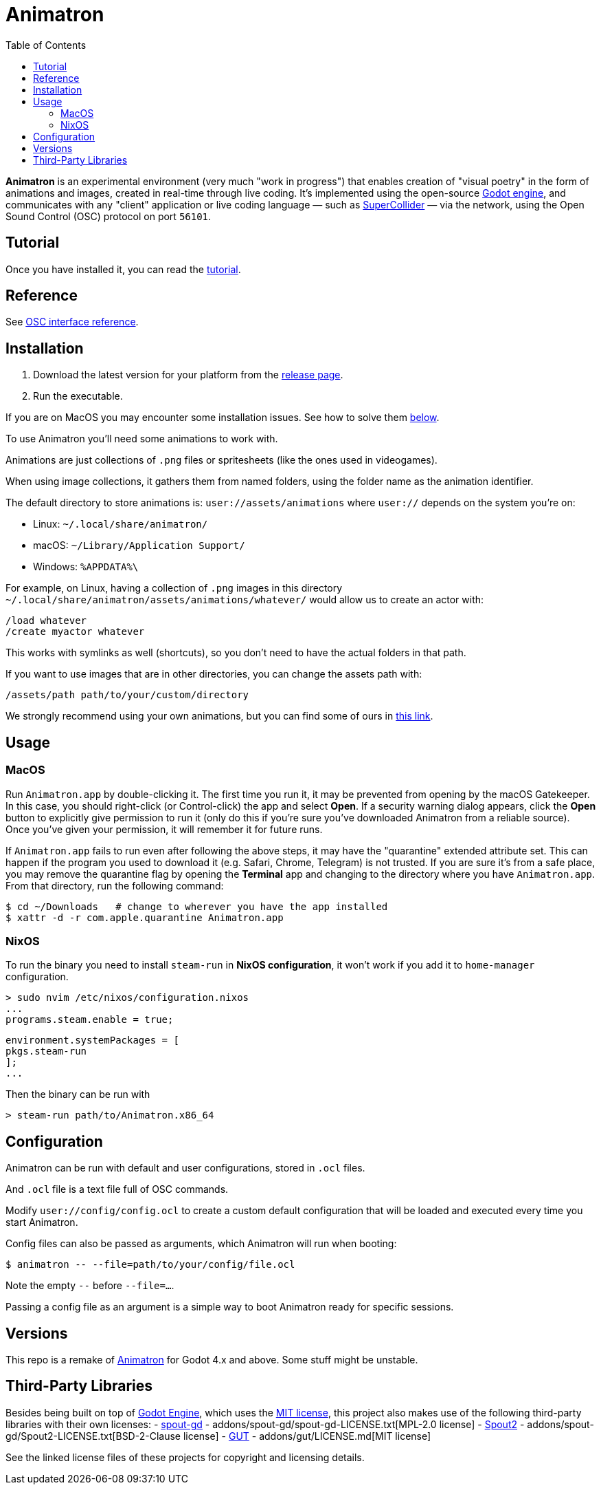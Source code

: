 = Animatron
:toc: left

**Animatron** is an experimental environment (very much "work in progress") that enables creation of "visual poetry" in the form of animations and images, created in real-time through live coding. It's implemented using the open-source https://godotengine.org/[Godot engine], and communicates with any "client" application or live coding language &mdash; such as https://supercollider.github.io/[SuperCollider] &mdash; via the network, using the Open Sound Control (OSC) protocol on port `56101`.

== Tutorial

Once you have installed it, you can read the link:docs/tutorial.adoc[tutorial].

== Reference

See link:docs/help.adoc[OSC interface reference].

== Installation

1. Download the latest version for your platform from the https://github.com/loopier/animatron/releases[release page].
2. Run the executable.

If you are on MacOS you may encounter some installation issues. See how to solve them <<MacOS,below>>.

To use Animatron you'll need some animations to work with.

Animations are just collections of `.png` files or spritesheets (like the ones used in videogames).

When using image collections, it gathers them from named folders, using the folder name as the animation identifier.

The default directory to store animations is: `user://assets/animations` where `user://` depends on the system you're on:

- Linux: `~/.local/share/animatron/`
- macOS: `~/Library/Application Support/`
- Windows: `%APPDATA%\`

For example, on Linux, having a collection of `.png` images in this directory `~/.local/share/animatron/assets/animations/whatever/` would allow us to create an actor with:

    /load whatever
    /create myactor whatever

This works with symlinks as well (shortcuts), so you don't need to have the actual folders in that path.

If you want to use images that are in other directories, you can change the assets path with:

    /assets/path path/to/your/custom/directory


We strongly recommend using your own animations, but you can find some of ours in https://my.hidrive.com/share/jzod7tz1uq[this link].


== Usage


=== MacOS
Run `Animatron.app` by double-clicking it. The first time you run it, it may be prevented from opening by the macOS Gatekeeper. In this case, you should right-click (or Control-click) the app and select *Open*. If a security warning dialog appears, click the *Open* button to explicitly give permission to run it (only do this if you're sure you've downloaded Animatron from a reliable source). Once you've given your permission, it will remember it for future runs.

If `Animatron.app` fails to run even after following the above steps, it may have the "quarantine" extended attribute set. This can happen if the program you used to download it (e.g. Safari, Chrome, Telegram) is not trusted. If you are sure it's from a safe place, you may remove the quarantine flag by opening the *Terminal* app and changing to the directory where you have `Animatron.app`. From that directory, run the following command:

    $ cd ~/Downloads   # change to wherever you have the app installed
    $ xattr -d -r com.apple.quarantine Animatron.app

=== NixOS
To run the binary you need to install `steam-run` in *NixOS configuration*, it won't work if you add it to `home-manager` configuration.

    > sudo nvim /etc/nixos/configuration.nixos
    ...
    programs.steam.enable = true;

    environment.systemPackages = [
    pkgs.steam-run
    ];
    ...

Then the binary can be run with

     > steam-run path/to/Animatron.x86_64

== Configuration

Animatron can be run with default and user configurations, stored in `.ocl` files.

And `.ocl` file is a text file full of OSC commands.

Modify `user://config/config.ocl` to create a custom default configuration that will be loaded and executed every time you start Animatron.

Config files can also be passed as arguments, which Animatron will run when booting:

       $ animatron -- --file=path/to/your/config/file.ocl

Note the empty `--` before `--file=...`.

Passing a config file as an argument is a simple way to boot Animatron ready for specific sessions.

== Versions

This repo is a remake of
https://github.com/loopier/animatron-godot3[Animatron] for Godot 4.x
and above. Some stuff might be unstable.

== Third-Party Libraries

Besides being built on top of
https://github.com/godotengine/godot[Godot Engine], which uses the
https://github.com/godotengine/godot/blob/master/LICENSE.txt[MIT
license], this project also makes use of the following third-party
libraries with their own licenses:
- https://github.com/you-win/spout-gd/[spout-gd] -
  addons/spout-gd/spout-gd-LICENSE.txt[MPL-2.0 license]
- https://github.com/leadedge/Spout2/[Spout2] -
  addons/spout-gd/Spout2-LICENSE.txt[BSD-2-Clause license]
- https://github.com/bitwes/Gut[GUT] - addons/gut/LICENSE.md[MIT
  license]

See the linked license files of these projects for copyright and
licensing details.

